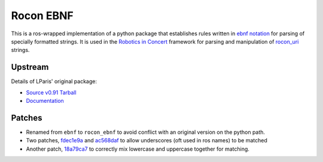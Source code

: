 .. rocon_ebnf documentation master file, created by
   sphinx-quickstart on Sat May  3 12:35:57 2014.
   You can adapt this file completely to your liking, but it should at least
   contain the root `toctree` directive.

Rocon EBNF
==========

This is a ros-wrapped implementation of a python package that establishes
rules written in `ebnf notation`_ for parsing of specially formatted strings.
It is used in the `Robotics in Concert`_ framework for parsing and
manipulation of `rocon_uri`_ strings.

.. _`ebnf notation`: http://en.wikipedia.org/wiki/Extended_Backus%E2%80%93Naur_Form
.. _`Robotics in Concert`: http://www.robotconcert.org/wiki/Main_Page
.. _`rocon_uri`: http://wiki.ros.org/rocon_uri

Upstream
--------

Details of LParis' original package:

- `Source v0.91 Tarball`_
- `Documentation`_

.. _`Source v0.91 Tarball` : http://lparis45.free.fr/rp-0.91.zip
.. _`Documentation` : http://lparis45.free.fr/rp.html

Patches
-------

- Renamed from ``ebnf`` to ``rocon_ebnf`` to avoid conflict with an original version on the python path.
- Two patches, `fdec1e9a`_ and `ac568daf`_ to allow underscores (oft used in ros names) to be matched
- Another patch, `18a79ca7`_ to correctly mix lowercase and uppercase together for matching.

.. _`fdec1e9a`: https://github.com/robotics-in-concert/rocon_tools/commit/fdec1e9a9fd9bc2a205e3d5ef1b8a084919351c7
.. _`ac568daf`: https://github.com/robotics-in-concert/rocon_tools/commit/ac568dafacddd0947f30de4899f14a8da7f656f5
.. _`18a79ca7`: https://github.com/robotics-in-concert/rocon_tools/commit/18a79ca796ca4eefb9e6b8fee94e772f98ae9267


.. Contents:

.. .. tocdtree::
..    :maxdepth: 2

..    upstream
..    patches

 
.. Indices and tables
.. ==================

.. * :ref:`genindex`
.. * :ref:`modindex`
.. * :ref:`search`

